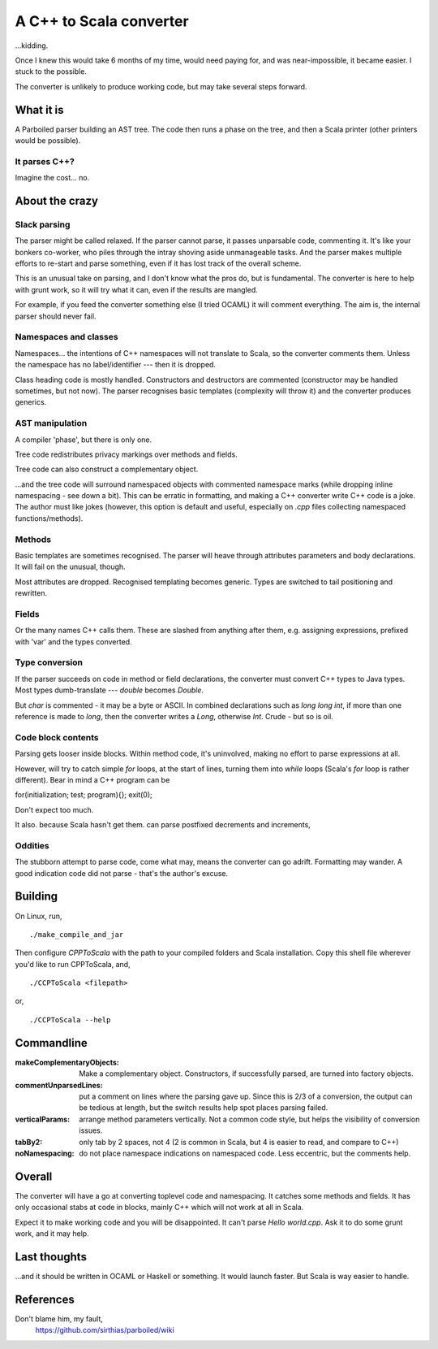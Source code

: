 
==========================
A C++ to Scala converter
==========================

...kidding.

Once I knew this would take 6 months of my time, would need paying for, and was near-impossible, it became easier. I stuck to the possible.

The converter is unlikely to produce working code, but may take several steps forward.


What it is
===========
A Parboiled parser building an AST tree. The code then runs a phase on the tree, and then a Scala printer (other printers would be possible).


It parses C++?
--------------
Imagine the cost... no.


About the crazy 
====================

Slack parsing
--------------
The parser might be called relaxed. If the parser cannot parse, it passes unparsable code, commenting it. It's like your bonkers co-worker, who piles through the intray shoving aside unmanageable tasks. And the parser makes multiple efforts to re-start and parse something, even if it has lost track of the overall scheme.

This is an unusual take on parsing, and I don't know what the pros do, but is fundamental. The converter is here to help with grunt work, so it will try what it can, even if the results are mangled.

For example, if you feed the converter something else (I tried OCAML) it will comment everything. The aim is, the internal parser should never fail.


Namespaces and classes
-----------------------
Namespaces... the intentions of C++ namespaces will not translate to Scala, so the converter comments them. Unless the namespace has no label/identifier --- then it is dropped.

Class heading code is mostly handled. Constructors and destructors are commented (constructor may be handled sometimes, but not now). The parser recognises basic templates (complexity will throw it) and the converter produces generics.


AST manipulation
-------------------
A compiler 'phase', but there is only one.

Tree code redistributes privacy markings over methods and fields.

Tree code can also construct a complementary object.

...and the tree code will surround namespaced objects with commented namespace marks (while dropping inline namespacing - see down a bit). This can be erratic in formatting, and making a C++ converter write C++ code is a joke. The author must like jokes (however, this option is default and useful, especially on `.cpp` files collecting namespaced functions/methods).


Methods
---------
Basic templates are sometimes recognised. The parser will heave through attributes parameters and body declarations. It will fail on the unusual, though.

Most attributes are dropped. Recognised templating becomes generic. Types are switched to tail positioning and rewritten.


Fields
-------
Or the many names C++ calls them. These are slashed from anything after them, e.g. assigning expressions, prefixed with 'var' and the types converted.


Type conversion
------------------
If the parser succeeds on code in method or field declarations, the converter must convert C++ types to Java types. Most types dumb-translate --- `double` becomes `Double`. 

But `char` is commented - it may be a byte or ASCII. In combined declarations such as `long long int`, if more than one reference is made to `long`, then the converter writes a `Long`, otherwise `Int`. Crude - but so is oil.


Code block contents
--------------------
Parsing gets looser inside blocks. Within method code, it's uninvolved, making no effort to parse expressions at all.

However, will try to catch simple `for` loops, at the start of lines, turning them into `while` loops (Scala's `for` loop is rather different). Bear in mind a C++ program can be 

for(initialization; test; program){}; exit(0);

Don't expect too much.

It also. because Scala hasn't get them. can parse postfixed decrements and increments,


Oddities
-----------
The stubborn attempt to parse code, come what may, means the converter can go adrift. Formatting may wander. A good indication code did not parse - that's the author's excuse.



Building
===========
On Linux, run, ::

    ./make_compile_and_jar

Then configure `CPPToScala` with the path to your compiled folders and Scala installation. Copy this shell file wherever you'd like to run CPPToScala, and, ::

    ./CCPToScala <filepath>

or, ::

    ./CCPToScala --help 



Commandline
==============
:makeComplementaryObjects:
  Make a complementary object. Constructors, if successfully parsed, are turned into factory objects.
:commentUnparsedLines:
  put a comment on lines where the parsing gave up. Since this is 2/3 of a conversion, the output can be tedious at length, but the switch results help spot places parsing failed.
:verticalParams:
  arrange method parameters vertically. Not a common code style, but helps the visibility of conversion issues.
:tabBy2:
  only tab by 2 spaces, not 4 (2 is common in Scala, but 4 is easier to read, and compare to C++)
:noNamespacing:
  do not place namespace indications on namespaced code. Less eccentric, but the comments help.


Overall
============
The converter will have a go at converting toplevel code and namespacing. It catches some methods and fields. It has only occasional stabs at code in blocks, mainly C++ which will not work at all in Scala.

Expect it to make working code and you will be disappointed. It can't parse `Hello world.cpp`. Ask it to do some grunt work, and it may help.

Last thoughts
================
...and it should be written in OCAML or Haskell or something. It would launch faster. But Scala is way easier to handle.


References
==========
Don't blame him, my fault,
  https://github.com/sirthias/parboiled/wiki

